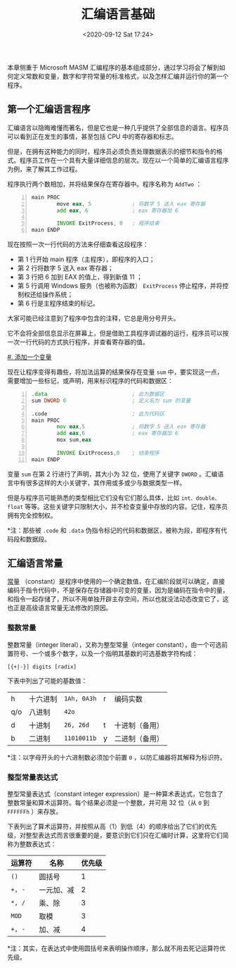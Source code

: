 #+DATE: <2020-09-12 Sat 17:24>
#+TITLE: 汇编语言基础

本章侧重于 Microsoft MASM 汇编程序的基本组成部分，通过学习将会了解到如何定义常数和变量，数字和字符常量的标准格式，以及怎样汇编并运行你的第一个程序。

** 第一个汇编语言程序

汇编语言以隐晦难懂而著名，但是它也是一种几乎提供了全部信息的语言。程序员可以看到正在发生的事情，甚至包括 CPU 中的寄存器和标志。

但是，在拥有这种能力的同时，程序员必须负责处理数据表示的细节和指令的格式。程序员工作在一个具有大量详细信息的层次。现在以一个简单的汇编语言程序为例，来了解其工作过程。

程序执行两个数相加，并将结果保存在寄存器中。程序名称为 =AddTwo= ：

#+BEGIN_SRC asm -n
          main PROC
                  move eax, 5             ; 将数字 5 送入 eax 寄存器
                  add eax, 6              ; eax 寄存器加 6

                  INVOKE ExitProcess, 0   ; 程序结束
          main ENDP
#+END_SRC

现在按照一次一行代码的方法来仔细查看这段程序：
- 第 1 行开始 main 程序（主程序），即程序的入口；
- 第 2 行将数字 5 送入 eax 寄存器；
- 第 3 行把 6 加到 EAX 的值上，得到新值 11 ；
- 第 5 行调用 Windows 服务（也被称为函数） =ExitProcess= 停止程序，并将控制权还给操作系统；
- 第 6 行是主程序结束的标记。

大家可能已经注意到了程序中包含的注释，它总是用分号开头。

它不会将全部信息显示在屏幕上，但是借助工具程序调试器的运行，程序员可以按一次一行代码的方式执行程序，并查看寄存器的值。

_#. 添加一个变量_

现在让程序变得有趣些，将加法运算的结果保存在变量 =sum= 中，要实现这一点，需要增加一些标记，或声明，用来标识程序的代码和数据区：

#+BEGIN_SRC asm -n
          .data                           ; 此为数据区
          sum DWORD 0                     ; 定义名为 sum 的变量

          .code                           ; 此为代码区
          main PROC
                  mov eax,5               ; 将数字 5 送入 eax 寄存器
                  add eax,6               ; eax 寄存器加 6
                  mox sum,eax

                  INVOKE ExitProcess,0    ; 结束程序
          main ENDP
#+END_SRC

变量 =sum= 在第 2 行进行了声明，其大小为 32 位，使用了关键字 =DWORD= 。汇编语言中有很多这样的大小关键字，其作用或多或少与数据类型一样。

但是与程序员可能熟悉的类型相比它们没有它们那么具体，比如 =int、double、float= 等等。这些关键字只限制大小，并不检查变量中存放的内容。记住，程序员拥有完全控制权。

*注：那些被 =.code= 和 =.data= 伪指令标记的代码和数据区，被称为段，即程序有代码段和数据段。

** 汇编语言常量

_常量_ （constant）是程序中使用的一个确定数值，在汇编阶段就可以确定，直接编码于指令代码中，不是保存在存储器中可变的变量，因为是编码在指令中的量，和指令一起存储了，所以不用单独开辟主存空间，所以也就没法动态改变它了，这也正是高级语言常量无法修改的原因。

*** 整数常量

整数常量（integer literal），又称为整型常量（integer constant），由一个可选前置符号、一个或多个数字，以及一个指明其基数的可选基数字符构成：

#+BEGIN_EXAMPLE
[{+|-}] digits [radix]
#+END_EXAMPLE

下表中列出了可能的基数值：

| h   | 十六进制 | =1Ah, 0A3h= | r | 编码实数       |
| q/o | 八进制   | =42o=       |   |                |
| d   | 十进制   | =26, 26d=   | t | 十进制（备用） |
| b   | 二进制   | =11010011b= | y | 二进制（备用） |

*注：以字母开头的十六进制数必须加个前置 =0= ，以防汇编器将其解释为标识符。

*** 整型常量表达式

整型常量表达式（constant integer expression）是一种算术表达式，它包含了整数常量和算术运算符。每个结果必须是一个整数，并可用 32 位（从 =0= 到 =FFFFFFh= ）来存放。

下表列出了算术运算符，并按照从高（1）到低（4）的顺序给出了它们的优先级，对整型表达式而言很重要的是，要意识到它们只在汇编时计算，这里将它们简称为整数表达式：

| 运算符 | 名称       | 优先级 |
|--------+------------+--------|
| =()=   | 圆括号     |      1 |
| =+, -= | 一元加、减 |      2 |
| =*, /= | 乘、除     |      3 |
| =MOD=  | 取模       |      3 |
| =+, -= | 加、减     |      4 |

*注：其实，在表达式中使用圆括号来表明操作顺序，那么就不用去死记运算符优先级。

